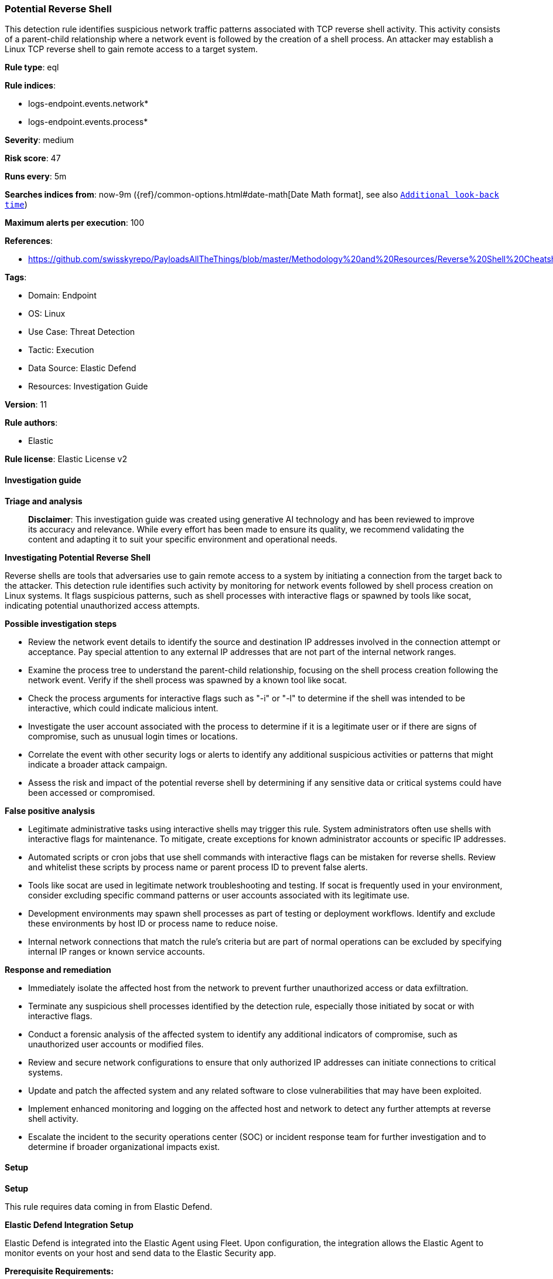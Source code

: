[[prebuilt-rule-8-16-7-potential-reverse-shell]]
=== Potential Reverse Shell

This detection rule identifies suspicious network traffic patterns associated with TCP reverse shell activity. This activity consists of a parent-child relationship where a network event is followed by the creation of a shell process. An attacker may establish a Linux TCP reverse shell to gain remote access to a target system.

*Rule type*: eql

*Rule indices*: 

* logs-endpoint.events.network*
* logs-endpoint.events.process*

*Severity*: medium

*Risk score*: 47

*Runs every*: 5m

*Searches indices from*: now-9m ({ref}/common-options.html#date-math[Date Math format], see also <<rule-schedule, `Additional look-back time`>>)

*Maximum alerts per execution*: 100

*References*: 

* https://github.com/swisskyrepo/PayloadsAllTheThings/blob/master/Methodology%20and%20Resources/Reverse%20Shell%20Cheatsheet.md

*Tags*: 

* Domain: Endpoint
* OS: Linux
* Use Case: Threat Detection
* Tactic: Execution
* Data Source: Elastic Defend
* Resources: Investigation Guide

*Version*: 11

*Rule authors*: 

* Elastic

*Rule license*: Elastic License v2


==== Investigation guide



*Triage and analysis*


> **Disclaimer**:
> This investigation guide was created using generative AI technology and has been reviewed to improve its accuracy and relevance. While every effort has been made to ensure its quality, we recommend validating the content and adapting it to suit your specific environment and operational needs.


*Investigating Potential Reverse Shell*


Reverse shells are tools that adversaries use to gain remote access to a system by initiating a connection from the target back to the attacker. This detection rule identifies such activity by monitoring for network events followed by shell process creation on Linux systems. It flags suspicious patterns, such as shell processes with interactive flags or spawned by tools like socat, indicating potential unauthorized access attempts.


*Possible investigation steps*


- Review the network event details to identify the source and destination IP addresses involved in the connection attempt or acceptance. Pay special attention to any external IP addresses that are not part of the internal network ranges.
- Examine the process tree to understand the parent-child relationship, focusing on the shell process creation following the network event. Verify if the shell process was spawned by a known tool like socat.
- Check the process arguments for interactive flags such as "-i" or "-l" to determine if the shell was intended to be interactive, which could indicate malicious intent.
- Investigate the user account associated with the process to determine if it is a legitimate user or if there are signs of compromise, such as unusual login times or locations.
- Correlate the event with other security logs or alerts to identify any additional suspicious activities or patterns that might indicate a broader attack campaign.
- Assess the risk and impact of the potential reverse shell by determining if any sensitive data or critical systems could have been accessed or compromised.


*False positive analysis*


- Legitimate administrative tasks using interactive shells may trigger this rule. System administrators often use shells with interactive flags for maintenance. To mitigate, create exceptions for known administrator accounts or specific IP addresses.
- Automated scripts or cron jobs that use shell commands with interactive flags can be mistaken for reverse shells. Review and whitelist these scripts by process name or parent process ID to prevent false alerts.
- Tools like socat are used in legitimate network troubleshooting and testing. If socat is frequently used in your environment, consider excluding specific command patterns or user accounts associated with its legitimate use.
- Development environments may spawn shell processes as part of testing or deployment workflows. Identify and exclude these environments by host ID or process name to reduce noise.
- Internal network connections that match the rule's criteria but are part of normal operations can be excluded by specifying internal IP ranges or known service accounts.


*Response and remediation*


- Immediately isolate the affected host from the network to prevent further unauthorized access or data exfiltration.
- Terminate any suspicious shell processes identified by the detection rule, especially those initiated by socat or with interactive flags.
- Conduct a forensic analysis of the affected system to identify any additional indicators of compromise, such as unauthorized user accounts or modified files.
- Review and secure network configurations to ensure that only authorized IP addresses can initiate connections to critical systems.
- Update and patch the affected system and any related software to close vulnerabilities that may have been exploited.
- Implement enhanced monitoring and logging on the affected host and network to detect any further attempts at reverse shell activity.
- Escalate the incident to the security operations center (SOC) or incident response team for further investigation and to determine if broader organizational impacts exist.

==== Setup



*Setup*


This rule requires data coming in from Elastic Defend.


*Elastic Defend Integration Setup*

Elastic Defend is integrated into the Elastic Agent using Fleet. Upon configuration, the integration allows the Elastic Agent to monitor events on your host and send data to the Elastic Security app.


*Prerequisite Requirements:*

- Fleet is required for Elastic Defend.
- To configure Fleet Server refer to the https://www.elastic.co/guide/en/fleet/current/fleet-server.html[documentation].


*The following steps should be executed in order to add the Elastic Defend integration on a Linux System:*

- Go to the Kibana home page and click "Add integrations".
- In the query bar, search for "Elastic Defend" and select the integration to see more details about it.
- Click "Add Elastic Defend".
- Configure the integration name and optionally add a description.
- Select the type of environment you want to protect, either "Traditional Endpoints" or "Cloud Workloads".
- Select a configuration preset. Each preset comes with different default settings for Elastic Agent, you can further customize these later by configuring the Elastic Defend integration policy. https://www.elastic.co/guide/en/security/current/configure-endpoint-integration-policy.html[Helper guide].
- We suggest selecting "Complete EDR (Endpoint Detection and Response)" as a configuration setting, that provides "All events; all preventions"
- Enter a name for the agent policy in "New agent policy name". If other agent policies already exist, you can click the "Existing hosts" tab and select an existing policy instead.
For more details on Elastic Agent configuration settings, refer to the https://www.elastic.co/guide/en/fleet/8.10/agent-policy.html[helper guide].
- Click "Save and Continue".
- To complete the integration, select "Add Elastic Agent to your hosts" and continue to the next section to install the Elastic Agent on your hosts.
For more details on Elastic Defend refer to the https://www.elastic.co/guide/en/security/current/install-endpoint.html[helper guide].


==== Rule query


[source, js]
----------------------------------
sequence by host.id with maxspan=5s
  [network where event.type == "start" and host.os.type == "linux" and
     event.action in ("connection_attempted", "connection_accepted") and
     process.name : ("bash", "dash", "sh", "tcsh", "csh", "zsh", "ksh", "fish", "socat") and destination.ip != null and
     not cidrmatch(destination.ip, "127.0.0.0/8", "169.254.0.0/16", "224.0.0.0/4", "::1")] by process.entity_id
  [process where event.type == "start" and host.os.type == "linux" and event.action in ("exec", "fork") and
     process.name in ("bash", "dash", "sh", "tcsh", "csh", "zsh", "ksh", "fish") and (
       (process.args : ("-i", "-l")) or (process.parent.name == "socat" and process.parent.args : "*exec*")
   )] by process.parent.entity_id

----------------------------------

*Framework*: MITRE ATT&CK^TM^

* Tactic:
** Name: Execution
** ID: TA0002
** Reference URL: https://attack.mitre.org/tactics/TA0002/
* Technique:
** Name: Command and Scripting Interpreter
** ID: T1059
** Reference URL: https://attack.mitre.org/techniques/T1059/
* Sub-technique:
** Name: Unix Shell
** ID: T1059.004
** Reference URL: https://attack.mitre.org/techniques/T1059/004/
* Tactic:
** Name: Command and Control
** ID: TA0011
** Reference URL: https://attack.mitre.org/tactics/TA0011/
* Technique:
** Name: Application Layer Protocol
** ID: T1071
** Reference URL: https://attack.mitre.org/techniques/T1071/
